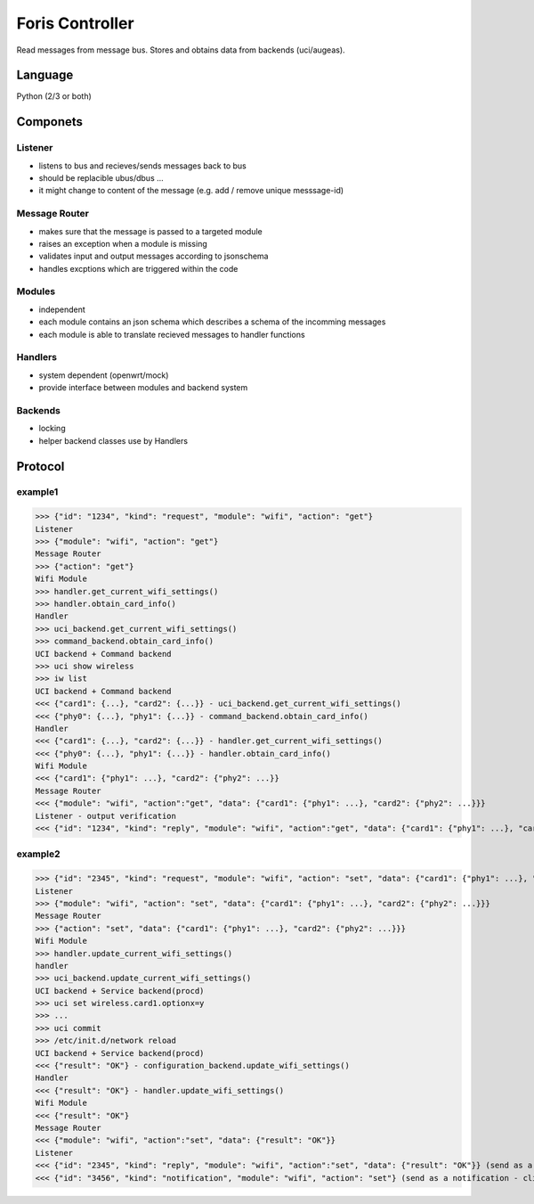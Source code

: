 Foris Controller
================
Read messages from message bus.
Stores and obtains data from backends (uci/augeas).

Language
--------
Python (2/3 or both)

Componets
---------

Listener
########
* listens to bus and recieves/sends messages back to bus
* should be replacible ubus/dbus ...
* it might change to content of the message (e.g. add / remove unique messsage-id)

Message Router
##############
* makes sure that the message is passed to a targeted module
* raises an exception when a module is missing
* validates input and output messages according to jsonschema
* handles excptions which are triggered within the code

Modules
#######
* independent
* each module contains an json schema which describes a schema of the incomming messages
* each module is able to translate recieved messages to handler functions

Handlers
########
* system dependent (openwrt/mock)
* provide interface between modules and backend system

Backends
########
* locking
* helper backend classes use by Handlers

Protocol
--------

example1
########

>>> {"id": "1234", "kind": "request", "module": "wifi", "action": "get"}
Listener
>>> {"module": "wifi", "action": "get"}
Message Router
>>> {"action": "get"}
Wifi Module
>>> handler.get_current_wifi_settings()
>>> handler.obtain_card_info()
Handler
>>> uci_backend.get_current_wifi_settings()
>>> command_backend.obtain_card_info()
UCI backend + Command backend
>>> uci show wireless
>>> iw list
UCI backend + Command backend
<<< {"card1": {...}, "card2": {...}} - uci_backend.get_current_wifi_settings()
<<< {"phy0": {...}, "phy1": {...}} - command_backend.obtain_card_info()
Handler
<<< {"card1": {...}, "card2": {...}} - handler.get_current_wifi_settings()
<<< {"phy0": {...}, "phy1": {...}} - handler.obtain_card_info()
Wifi Module
<<< {"card1": {"phy1": ...}, "card2": {"phy2": ...}}
Message Router
<<< {"module": "wifi", "action":"get", "data": {"card1": {"phy1": ...}, "card2": {"phy2": ...}}}
Listener - output verification
<<< {"id": "1234", "kind": "reply", "module": "wifi", "action":"get", "data": {"card1": {"phy1": ...}, "card2": {"phy2": ...}}}

example2
########

>>> {"id": "2345", "kind": "request", "module": "wifi", "action": "set", "data": {"card1": {"phy1": ...}, "card2": {"phy2": ...}}}
Listener
>>> {"module": "wifi", "action": "set", "data": {"card1": {"phy1": ...}, "card2": {"phy2": ...}}}
Message Router
>>> {"action": "set", "data": {"card1": {"phy1": ...}, "card2": {"phy2": ...}}}
Wifi Module
>>> handler.update_current_wifi_settings()
handler
>>> uci_backend.update_current_wifi_settings()
UCI backend + Service backend(procd)
>>> uci set wireless.card1.optionx=y
>>> ...
>>> uci commit
>>> /etc/init.d/network reload
UCI backend + Service backend(procd)
<<< {"result": "OK"} - configuration_backend.update_wifi_settings()
Handler
<<< {"result": "OK"} - handler.update_wifi_settings()
Wifi Module
<<< {"result": "OK"}
Message Router
<<< {"module": "wifi", "action":"set", "data": {"result": "OK"}}
Listener
<<< {"id": "2345", "kind": "reply", "module": "wifi", "action":"set", "data": {"result": "OK"}} (send as a reply)
<<< {"id": "3456", "kind": "notification", "module": "wifi", "action": "set"} (send as a notification - clients can reload page)
